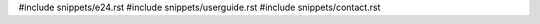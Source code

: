 .. raw:: latex

   \pagestyle{bsg}
   \pagenumbering{arabic}

#include snippets/e24.rst
#include snippets/userguide.rst
#include snippets/contact.rst
